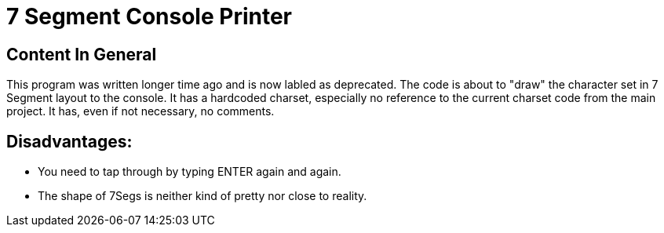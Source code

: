 = 7 Segment Console Printer

== Content In General

This program was written longer time ago and is now labled as deprecated.
The code is about to "draw" the character set in 7 Segment layout to the console.
It has a hardcoded charset, especially no reference to the current charset code from the main project.
It has, even if not necessary, no comments.

== Disadvantages:

- You need to tap through by typing ENTER again and again.
- The shape of 7Segs is neither kind of pretty nor close to reality.
